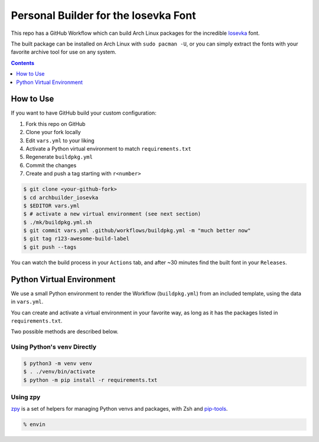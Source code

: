 Personal Builder for the Iosevka Font
=====================================

This repo has a GitHub Workflow which can build Arch Linux
packages for the incredible Iosevka_ font.

The built package can be installed on Arch Linux with ``sudo pacman -U``,
or you can simply extract the fonts with your favorite archive tool for use on
any system.

.. contents::
   :depth: 1

How to Use
----------

If you want to have GitHub build your custom configuration:

#. Fork this repo on GitHub
#. Clone your fork locally
#. Edit ``vars.yml`` to your liking
#. Activate a Python virtual environment to match ``requirements.txt``
#. Regenerate ``buildpkg.yml``
#. Commit the changes
#. Create and push a tag starting with ``r<number>``

.. code:: console

  $ git clone <your-github-fork>
  $ cd archbuilder_iosevka
  $ $EDITOR vars.yml
  $ # activate a new virtual environment (see next section)
  $ ./mk/buildpkg.yml.sh
  $ git commit vars.yml .github/workflows/buildpkg.yml -m "much better now"
  $ git tag r123-awesome-build-label
  $ git push --tags

You can watch the build process in your ``Actions`` tab, and after ~30 minutes
find the built font in your ``Releases``.

Python Virtual Environment
--------------------------

We use a small Python environment to render the Workflow (``buildpkg.yml``)
from an included template, using the data in ``vars.yml``.

You can create and activate a virtual environment in your favorite way,
as long as it has the packages listed in ``requirements.txt``.

Two possible methods are described below.

Using Python's ``venv`` Directly
++++++++++++++++++++++++++++++++

.. code:: console

  $ python3 -m venv venv
  $ . ./venv/bin/activate
  $ python -m pip install -r requirements.txt

Using zpy
+++++++++

zpy_ is a set of helpers for managing Python venvs and packages, with Zsh and pip-tools_.

.. code:: console

  % envin

.. _ttf-iosevka-term-custom-git: https://aur.archlinux.org/packages/ttf-iosevka-term-custom-git
.. _Iosevka: https://github.com/be5invis/Iosevka/
.. _zpy: https://github.com/andydecleyre/zpy
.. _pip-tools: https://github.com/jazzband/pip-tools

